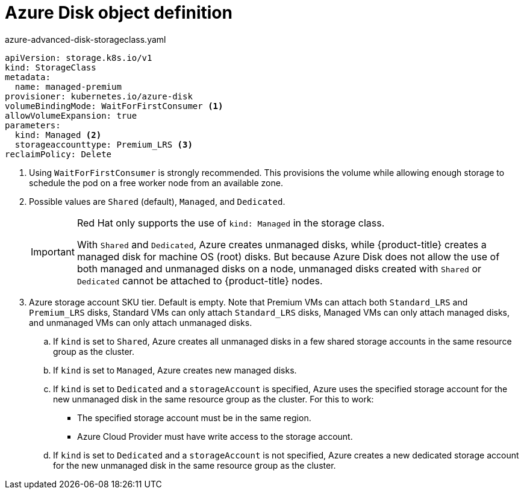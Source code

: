 // Module included in the following assemblies:
//
// * storage/dynamic-provisioning.adoc
// * post_installation_configuration/storage-configuration.adoc

[id="azure-disk-definition_{context}"]
= Azure Disk object definition

.azure-advanced-disk-storageclass.yaml
[source,yaml]
----
apiVersion: storage.k8s.io/v1
kind: StorageClass
metadata:
  name: managed-premium
provisioner: kubernetes.io/azure-disk
volumeBindingMode: WaitForFirstConsumer <1>
allowVolumeExpansion: true
parameters:
  kind: Managed <2>
  storageaccounttype: Premium_LRS <3>
reclaimPolicy: Delete
----
<1> Using `WaitForFirstConsumer` is strongly recommended. This provisions the volume while allowing enough storage to schedule the pod on a free worker node from an available zone.
<2> Possible values are `Shared` (default), `Managed`, and `Dedicated`.
+
[IMPORTANT]
====
Red Hat only supports the use of `kind: Managed` in the storage class.

With `Shared` and `Dedicated`, Azure creates unmanaged disks, while {product-title} creates a managed disk for machine OS (root) disks. But because Azure Disk does not allow the use of both managed and unmanaged disks on a node, unmanaged disks created with `Shared` or `Dedicated` cannot be attached to {product-title} nodes.
====

<3> Azure storage account SKU tier. Default is empty. Note that Premium VMs can attach both `Standard_LRS` and `Premium_LRS` disks, Standard VMs can only attach `Standard_LRS` disks, Managed VMs can only attach managed disks, and unmanaged VMs can only attach unmanaged disks.
+
.. If `kind` is set to `Shared`, Azure creates all unmanaged disks in a few shared storage accounts in the same resource group as the cluster.
.. If `kind` is set to `Managed`, Azure creates new managed disks.
.. If `kind` is set to `Dedicated` and a `storageAccount` is specified, Azure uses the specified storage account for the new unmanaged disk in the same resource group as the cluster. For this to work:
 * The specified storage account must be in the same region.
 * Azure Cloud Provider must have write access to the storage account.
.. If `kind` is set to `Dedicated` and a `storageAccount` is not specified, Azure creates a new dedicated storage account for the new unmanaged disk in the same resource group as the cluster.

